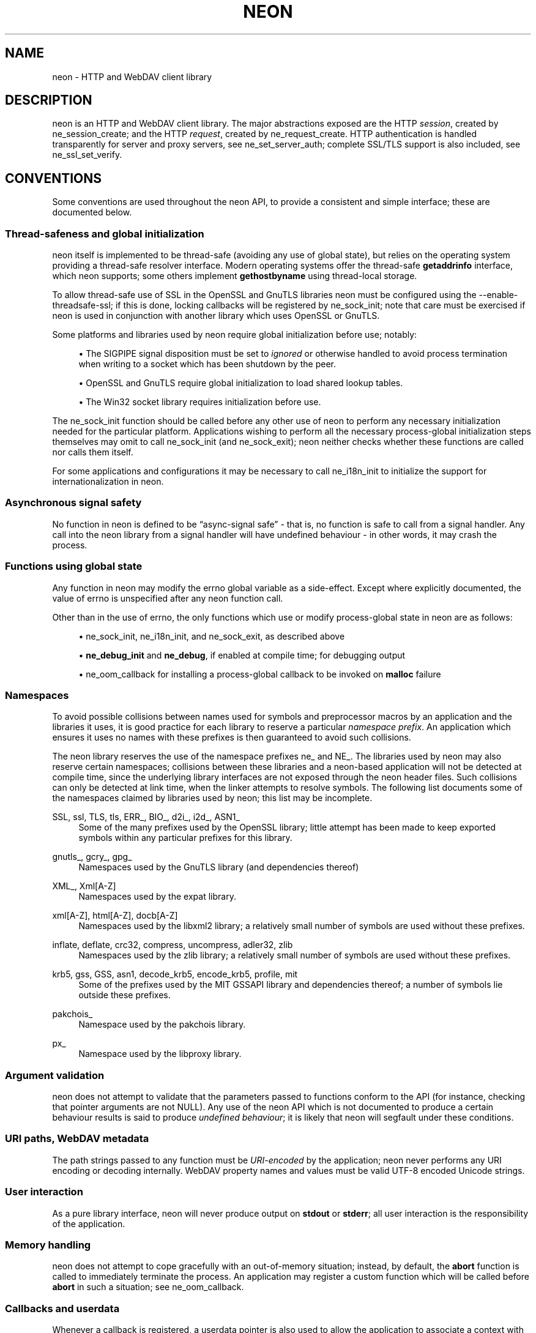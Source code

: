 '\" t
.\"     Title: neon
.\"    Author: 
.\" Generator: DocBook XSL Stylesheets vsnapshot <http://docbook.sf.net/>
.\"      Date: 11 September 2022
.\"    Manual: neon API reference
.\"    Source: neon 0.32.4
.\"  Language: English
.\"
.TH "NEON" "3" "11 September 2022" "neon 0.32.4" "neon API reference"
.\" -----------------------------------------------------------------
.\" * Define some portability stuff
.\" -----------------------------------------------------------------
.\" ~~~~~~~~~~~~~~~~~~~~~~~~~~~~~~~~~~~~~~~~~~~~~~~~~~~~~~~~~~~~~~~~~
.\" http://bugs.debian.org/507673
.\" http://lists.gnu.org/archive/html/groff/2009-02/msg00013.html
.\" ~~~~~~~~~~~~~~~~~~~~~~~~~~~~~~~~~~~~~~~~~~~~~~~~~~~~~~~~~~~~~~~~~
.ie \n(.g .ds Aq \(aq
.el       .ds Aq '
.\" -----------------------------------------------------------------
.\" * set default formatting
.\" -----------------------------------------------------------------
.\" disable hyphenation
.nh
.\" disable justification (adjust text to left margin only)
.ad l
.\" -----------------------------------------------------------------
.\" * MAIN CONTENT STARTS HERE *
.\" -----------------------------------------------------------------
.SH "NAME"
neon \- HTTP and WebDAV client library
.SH "DESCRIPTION"
.PP
neon is an HTTP and WebDAV client library\&. The major abstractions exposed are the HTTP
\fIsession\fR, created by
ne_session_create; and the HTTP
\fIrequest\fR, created by
ne_request_create\&. HTTP authentication is handled transparently for server and proxy servers, see
ne_set_server_auth; complete SSL/TLS support is also included, see
ne_ssl_set_verify\&.
.SH "CONVENTIONS"
.PP
Some conventions are used throughout the neon API, to provide a consistent and simple interface; these are documented below\&.
.SS "Thread\-safeness and global initialization"
.PP
neon itself is implemented to be thread\-safe (avoiding any use of global state), but relies on the operating system providing a thread\-safe resolver interface\&. Modern operating systems offer the thread\-safe
\fBgetaddrinfo\fR
interface, which neon supports; some others implement
\fBgethostbyname\fR
using thread\-local storage\&.
.PP
To allow thread\-safe use of SSL in the OpenSSL and GnuTLS libraries neon must be configured using the
\-\-enable\-threadsafe\-ssl; if this is done, locking callbacks will be registered by
ne_sock_init; note that care must be exercised if neon is used in conjunction with another library which uses OpenSSL or GnuTLS\&.
.PP
Some platforms and libraries used by neon require global initialization before use; notably:
.sp
.RS 4
.ie n \{\
\h'-04'\(bu\h'+03'\c
.\}
.el \{\
.sp -1
.IP \(bu 2.3
.\}
The
SIGPIPE
signal disposition must be set to
\fIignored\fR
or otherwise handled to avoid process termination when writing to a socket which has been shutdown by the peer\&.
.RE
.sp
.RS 4
.ie n \{\
\h'-04'\(bu\h'+03'\c
.\}
.el \{\
.sp -1
.IP \(bu 2.3
.\}
OpenSSL and GnuTLS require global initialization to load shared lookup tables\&.
.RE
.sp
.RS 4
.ie n \{\
\h'-04'\(bu\h'+03'\c
.\}
.el \{\
.sp -1
.IP \(bu 2.3
.\}
The Win32 socket library requires initialization before use\&.
.RE
.sp
The
ne_sock_init
function should be called before any other use of neon to perform any necessary initialization needed for the particular platform\&. Applications wishing to perform all the necessary process\-global initialization steps themselves may omit to call
ne_sock_init
(and
ne_sock_exit); neon neither checks whether these functions are called nor calls them itself\&.
.PP
For some applications and configurations it may be necessary to call
ne_i18n_init
to initialize the support for internationalization in neon\&.
.SS "Asynchronous signal safety"
.PP
No function in neon is defined to be
\(lqasync\-signal safe\(rq
\- that is, no function is safe to call from a signal handler\&. Any call into the neon library from a signal handler will have undefined behaviour \- in other words, it may crash the process\&.
.SS "Functions using global state"
.PP
Any function in neon may modify the
errno
global variable as a side\-effect\&. Except where explicitly documented, the value of
errno
is unspecified after any neon function call\&.
.PP
Other than in the use of
errno, the only functions which use or modify process\-global state in neon are as follows:
.sp
.RS 4
.ie n \{\
\h'-04'\(bu\h'+03'\c
.\}
.el \{\
.sp -1
.IP \(bu 2.3
.\}
ne_sock_init,
ne_i18n_init, and
ne_sock_exit, as described above
.RE
.sp
.RS 4
.ie n \{\
\h'-04'\(bu\h'+03'\c
.\}
.el \{\
.sp -1
.IP \(bu 2.3
.\}
\fBne_debug_init\fR
and
\fBne_debug\fR, if enabled at compile time; for debugging output
.RE
.sp
.RS 4
.ie n \{\
\h'-04'\(bu\h'+03'\c
.\}
.el \{\
.sp -1
.IP \(bu 2.3
.\}
ne_oom_callback
for installing a process\-global callback to be invoked on
\fBmalloc\fR
failure
.RE
.SS "Namespaces"
.PP
To avoid possible collisions between names used for symbols and preprocessor macros by an application and the libraries it uses, it is good practice for each library to reserve a particular
\fInamespace prefix\fR\&. An application which ensures it uses no names with these prefixes is then guaranteed to avoid such collisions\&.
.PP
The neon library reserves the use of the namespace prefixes
ne_
and
NE_\&. The libraries used by neon may also reserve certain namespaces; collisions between these libraries and a neon\-based application will not be detected at compile time, since the underlying library interfaces are not exposed through the neon header files\&. Such collisions can only be detected at link time, when the linker attempts to resolve symbols\&. The following list documents some of the namespaces claimed by libraries used by neon; this list may be incomplete\&.
.PP
SSL, ssl, TLS, tls, ERR_, BIO_, d2i_, i2d_, ASN1_
.RS 4
Some of the many prefixes used by the OpenSSL library; little attempt has been made to keep exported symbols within any particular prefixes for this library\&.
.RE
.PP
gnutls_, gcry_, gpg_
.RS 4
Namespaces used by the GnuTLS library (and dependencies thereof)
.RE
.PP
XML_, Xml[A\-Z]
.RS 4
Namespaces used by the expat library\&.
.RE
.PP
xml[A\-Z], html[A\-Z], docb[A\-Z]
.RS 4
Namespaces used by the libxml2 library; a relatively small number of symbols are used without these prefixes\&.
.RE
.PP
inflate, deflate, crc32, compress, uncompress, adler32, zlib
.RS 4
Namespaces used by the zlib library; a relatively small number of symbols are used without these prefixes\&.
.RE
.PP
krb5, gss, GSS, asn1, decode_krb5, encode_krb5, profile, mit
.RS 4
Some of the prefixes used by the MIT GSSAPI library and dependencies thereof; a number of symbols lie outside these prefixes\&.
.RE
.PP
pakchois_
.RS 4
Namespace used by the pakchois library\&.
.RE
.PP
px_
.RS 4
Namespace used by the libproxy library\&.
.RE
.SS "Argument validation"
.PP
neon does not attempt to validate that the parameters passed to functions conform to the API (for instance, checking that pointer arguments are not
NULL)\&. Any use of the neon API which is not documented to produce a certain behaviour results is said to produce
\fIundefined behaviour\fR; it is likely that neon will segfault under these conditions\&.
.SS "URI paths, WebDAV metadata"
.PP
The path strings passed to any function must be
\fIURI\-encoded\fR
by the application; neon never performs any URI encoding or decoding internally\&. WebDAV property names and values must be valid UTF\-8 encoded Unicode strings\&.
.SS "User interaction"
.PP
As a pure library interface, neon will never produce output on
\fBstdout\fR
or
\fBstderr\fR; all user interaction is the responsibility of the application\&.
.SS "Memory handling"
.PP
neon does not attempt to cope gracefully with an out\-of\-memory situation; instead, by default, the
\fBabort\fR
function is called to immediately terminate the process\&. An application may register a custom function which will be called before
\fBabort\fR
in such a situation; see
ne_oom_callback\&.
.SS "Callbacks and userdata"
.PP
Whenever a callback is registered, a
userdata
pointer is also used to allow the application to associate a context with the callback\&. The userdata is of type
\fBvoid *\fR, allowing any pointer to be used\&.
.SS "Large File Support"
.PP
Since version 0\&.27\&.0, neon transparently uses the "LFS transitional" interfaces in functions which use file descriptors\&. This allows use of files larger than 2GiB on platforms with a native 32\-bit
off_t
type, where LFS support is available\&.
.PP
Some neon interfaces use the
ne_off_t
type, which is defined to be either
off_t
or
off64_t
according to whether LFS support is detected at build time\&. neon does not use or require the
\-D_FILE_OFFSET_BITS=64
macro definition\&.
.SH "SEE ALSO"
.PP
ne_session_create(3),
ne_oom_callback,
\m[blue]\fB\%https://notroj.github.io/neon/\fR\m[]
.SH "AUTHOR"
.PP
\fBJoe Orton\fR <\&neon@lists.manyfish.co.uk\&>
.RS 4
Author.
.RE
.SH "COPYRIGHT"
.br
